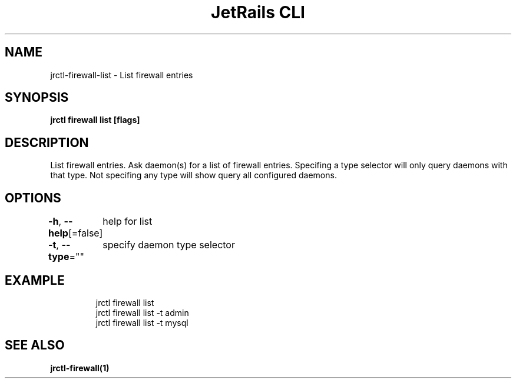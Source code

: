 .nh
.TH "JetRails CLI" "1" "Mar 2021" "Copyright 2021 ADF, Inc. All Rights Reserved " ""

.SH NAME
.PP
jrctl\-firewall\-list \- List firewall entries


.SH SYNOPSIS
.PP
\fBjrctl firewall list [flags]\fP


.SH DESCRIPTION
.PP
List firewall entries. Ask daemon(s) for a list of firewall entries. Specifing a
type selector will only query daemons with that type. Not specifing any type
will show query all configured daemons.


.SH OPTIONS
.PP
\fB\-h\fP, \fB\-\-help\fP[=false]
	help for list

.PP
\fB\-t\fP, \fB\-\-type\fP=""
	specify daemon type selector


.SH EXAMPLE
.PP
.RS

.nf
jrctl firewall list
jrctl firewall list \-t admin
jrctl firewall list \-t mysql

.fi
.RE


.SH SEE ALSO
.PP
\fBjrctl\-firewall(1)\fP

